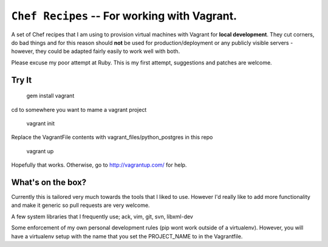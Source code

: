 ==========================================================
 ``Chef Recipes`` -- For working with Vagrant.
==========================================================

A set of Chef recipes that I am using to provision virtual machines with
Vagrant for **local development**. They cut corners, do bad things and for this
reason should **not** be used for production/deployment or any publicly 
visible servers - however, they could be adapted fairly easily to work well 
with both.

Please excuse my poor attempt at Ruby. This is my first attempt, suggestions
and patches are welcome.


Try It
==========================================================

    gem install vagrant

cd to somewhere you want to mame a vagrant project

    vagrant init

Replace the VagrantFile contents with vagrant_files/python_postgres in this repo

    vagrant up

Hopefully that works. Otherwise, go to http://vagrantup.com/ for help.


What's on the box?
==========================================================

Currently this is tailored very much towards the tools that I liked to use.
However I'd really like to add more functionality and make it generic so pull
requests are very welcome.

A few system libraries that I frequently use; ack, vim, git, svn, libxml-dev

Some enforcement of my own personal development rules (pip wont work outside 
of a virtualenv). However, you will have a virtualenv setup with the name that
you set the PROJECT_NAME to in the Vagrantfile.


